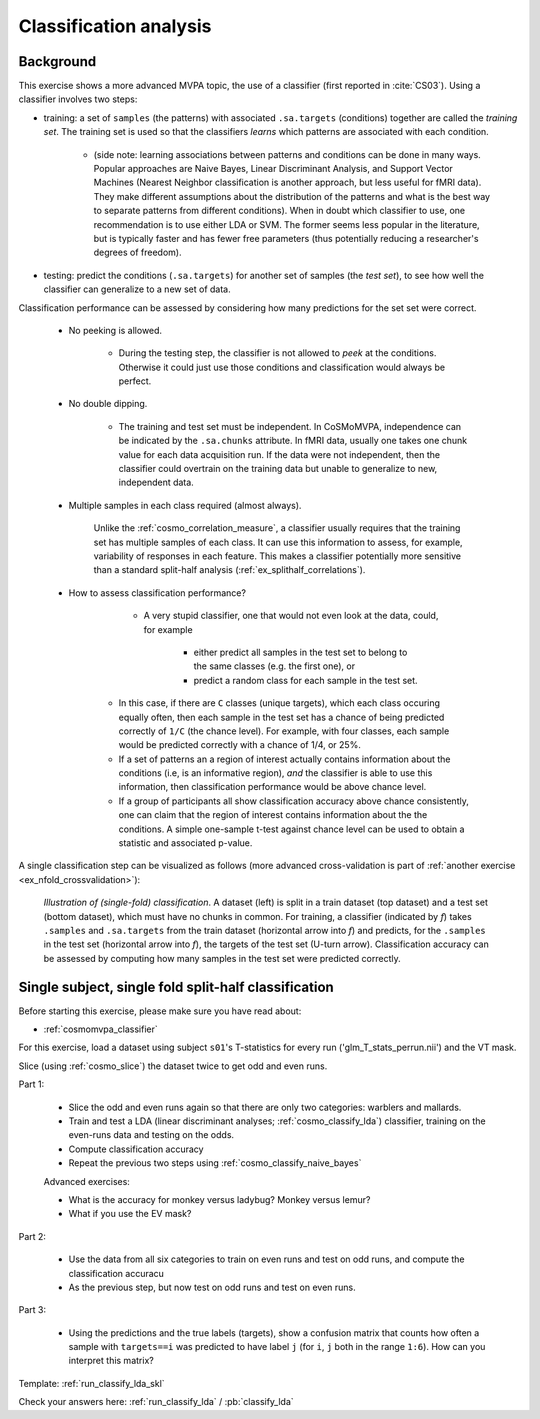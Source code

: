 .. _`ex_classify_lda`:

Classification analysis
=======================

Background
++++++++++

This exercise shows a more advanced MVPA topic, the use of a classifier (first reported in :cite:`CS03`). Using a classifier involves two steps:

- training: a set of ``samples`` (the patterns) with associated ``.sa.targets`` (conditions) together are called the *training set*. The training set is used so that the classifiers *learns* which patterns are associated with each condition.

    + (side note: learning associations between patterns and conditions can be done in many ways. Popular approaches are Naive Bayes, Linear Discriminant Analysis, and Support Vector Machines (Nearest Neighbor classification is another approach, but less useful for fMRI data). They make different assumptions about the distribution of the patterns and what is the best way to separate patterns from different conditions). When in doubt which classifier to use, one recommendation is to use either LDA or SVM. The former seems less popular in the literature, but is typically faster and has fewer free parameters (thus potentially reducing a researcher's degrees of freedom).

- testing: predict the conditions (``.sa.targets``) for another set of samples (the *test set*), to see how well the classifier can generalize to a new set of data.

Classification performance can be assessed by considering how many predictions for the set set were correct.

    + No peeking is allowed.

        - During the testing step, the classifier is not allowed to *peek* at the conditions. Otherwise it could just use those conditions and classification would always be perfect.

    + No double dipping.

        - The training and test set must be independent. In CoSMoMVPA, independence can be indicated by the ``.sa.chunks`` attribute. In fMRI data, usually one takes one chunk value for each data acquisition run. If the data were not independent, then the classifier could overtrain on the training data but unable to generalize to new, independent data.

    + Multiple samples in each class required (almost always).

        Unlike the :ref:`cosmo_correlation_measure`, a classifier usually requires that the training set has multiple samples of each class. It can use this information to assess, for example, variability of responses in each feature. This makes a classifier potentially more sensitive than a standard split-half analysis (:ref:`ex_splithalf_correlations`).

    + How to assess classification performance?

         - A very stupid classifier, one that would not even look at the data, could, for example

            * either predict all samples in the test set to belong to the same classes (e.g. the first one), or
            * predict a random class for each sample in the test set.

        - In this case, if there are ``C`` classes (unique targets), which each class occuring equally often, then each sample in the test set has a chance of being predicted correctly of ``1/C`` (the chance level). For example, with four classes, each sample would be predicted correctly with a chance of 1/4, or 25%.

        - If a set of patterns an a region of interest actually contains information about the conditions (i.e, is an informative region), *and* the classifier is able to use this information, then classification performance would be above chance level.
        - If a group of participants all show classification accuracy above chance consistently, one can claim that the region of interest contains information about the the conditions. A simple one-sample t-test against chance level can be used to obtain a statistic and associated p-value.

A single classification step can be visualized as follows (more advanced cross-validation is part of :ref:`another exercise <ex_nfold_crossvalidation>`):

.. figure:: _static/single_classification.png

    *Illustration of (single-fold) classification*. A dataset (left) is split in a train dataset (top dataset) and a test set (bottom dataset), which must have no chunks in common. For training, a classifier (indicated by *f*) takes ``.samples`` and ``.sa.targets`` from the train dataset (horizontal arrow into *f*) and predicts, for the ``.samples`` in the test set (horizontal arrow into *f*), the targets of the test set (U-turn arrow). Classification accuracy can be assessed by computing how many samples in the test set were predicted correctly.

Single subject, single fold split-half classification
+++++++++++++++++++++++++++++++++++++++++++++++++++++

Before starting this exercise, please make sure you have read about:

- :ref:`cosmomvpa_classifier`

For this exercise, load a dataset using subject ``s01``'s T-statistics for every run
('glm_T_stats_perrun.nii') and the VT mask.

Slice (using :ref:`cosmo_slice`) the dataset twice to get odd and even runs.

Part 1:

    - Slice the odd and even runs again so that there are only two categories: warblers and mallards.
    - Train and test a LDA (linear discriminant analyses; :ref:`cosmo_classify_lda`) classifier,  training on the even-runs data and testing on the odds.
    - Compute classification accuracy
    - Repeat the previous two steps using  :ref:`cosmo_classify_naive_bayes`

    Advanced exercises:

    - What is the accuracy for monkey versus ladybug? Monkey versus lemur?
    - What if you use the EV mask?

Part 2:

    - Use the data from all six categories to train on even runs and test on odd runs, and compute the classification accuracu
    - As the previous step, but now test on odd runs and test on even runs.

Part 3:

    - Using the predictions and the true labels (targets), show a confusion matrix that counts how often a sample with ``targets==i`` was predicted to have label ``j`` (for ``i``, ``j`` both in the range ``1:6``). How can you interpret this matrix?

Template: :ref:`run_classify_lda_skl`

Check your answers here: :ref:`run_classify_lda` / :pb:`classify_lda`




